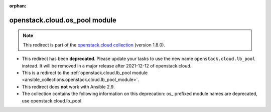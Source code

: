 
.. Document meta

:orphan:

.. Anchors

.. _ansible_collections.openstack.cloud.os_pool_module:

.. Title

openstack.cloud.os_pool module
++++++++++++++++++++++++++++++

.. Collection note

.. note::
    This redirect is part of the `openstack.cloud collection <https://galaxy.ansible.com/openstack/cloud>`_ (version 1.8.0).


- This redirect has been **deprecated**. Please update your tasks to use the new name ``openstack.cloud.lb_pool`` instead.
  It will be removed in a major release after 2021-12-12 of openstack.cloud.
- This is a redirect to the :ref:`openstack.cloud.lb_pool module <ansible_collections.openstack.cloud.lb_pool_module>`.
- This redirect does **not** work with Ansible 2.9.
- The collection contains the following information on this deprecation: os_ prefixed module names are deprecated, use openstack.cloud.lb_pool
